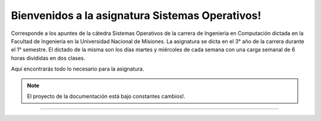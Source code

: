 Bienvenidos a la asignatura Sistemas Operativos!
===============================================

Corresponde a los apuntes de la cátedra Sistemas Operativos de la carrera de
Ingeniería en Computación dictada en la Facultad de Ingeniería en la 
Universidad Nacional de Misiones.
La asignatura se dicta en el 3° año de la carrera durante el 1° semestre.
El dictado de la misma son los días martes y miércoles de cada semana con una
carga semanal de 6 horas divididas en dos clases.

Aquí encontrarás todo lo necesario para la asignatura.

.. note::

   El proyecto de la documentación está bajo constantes cambios!.
--------
